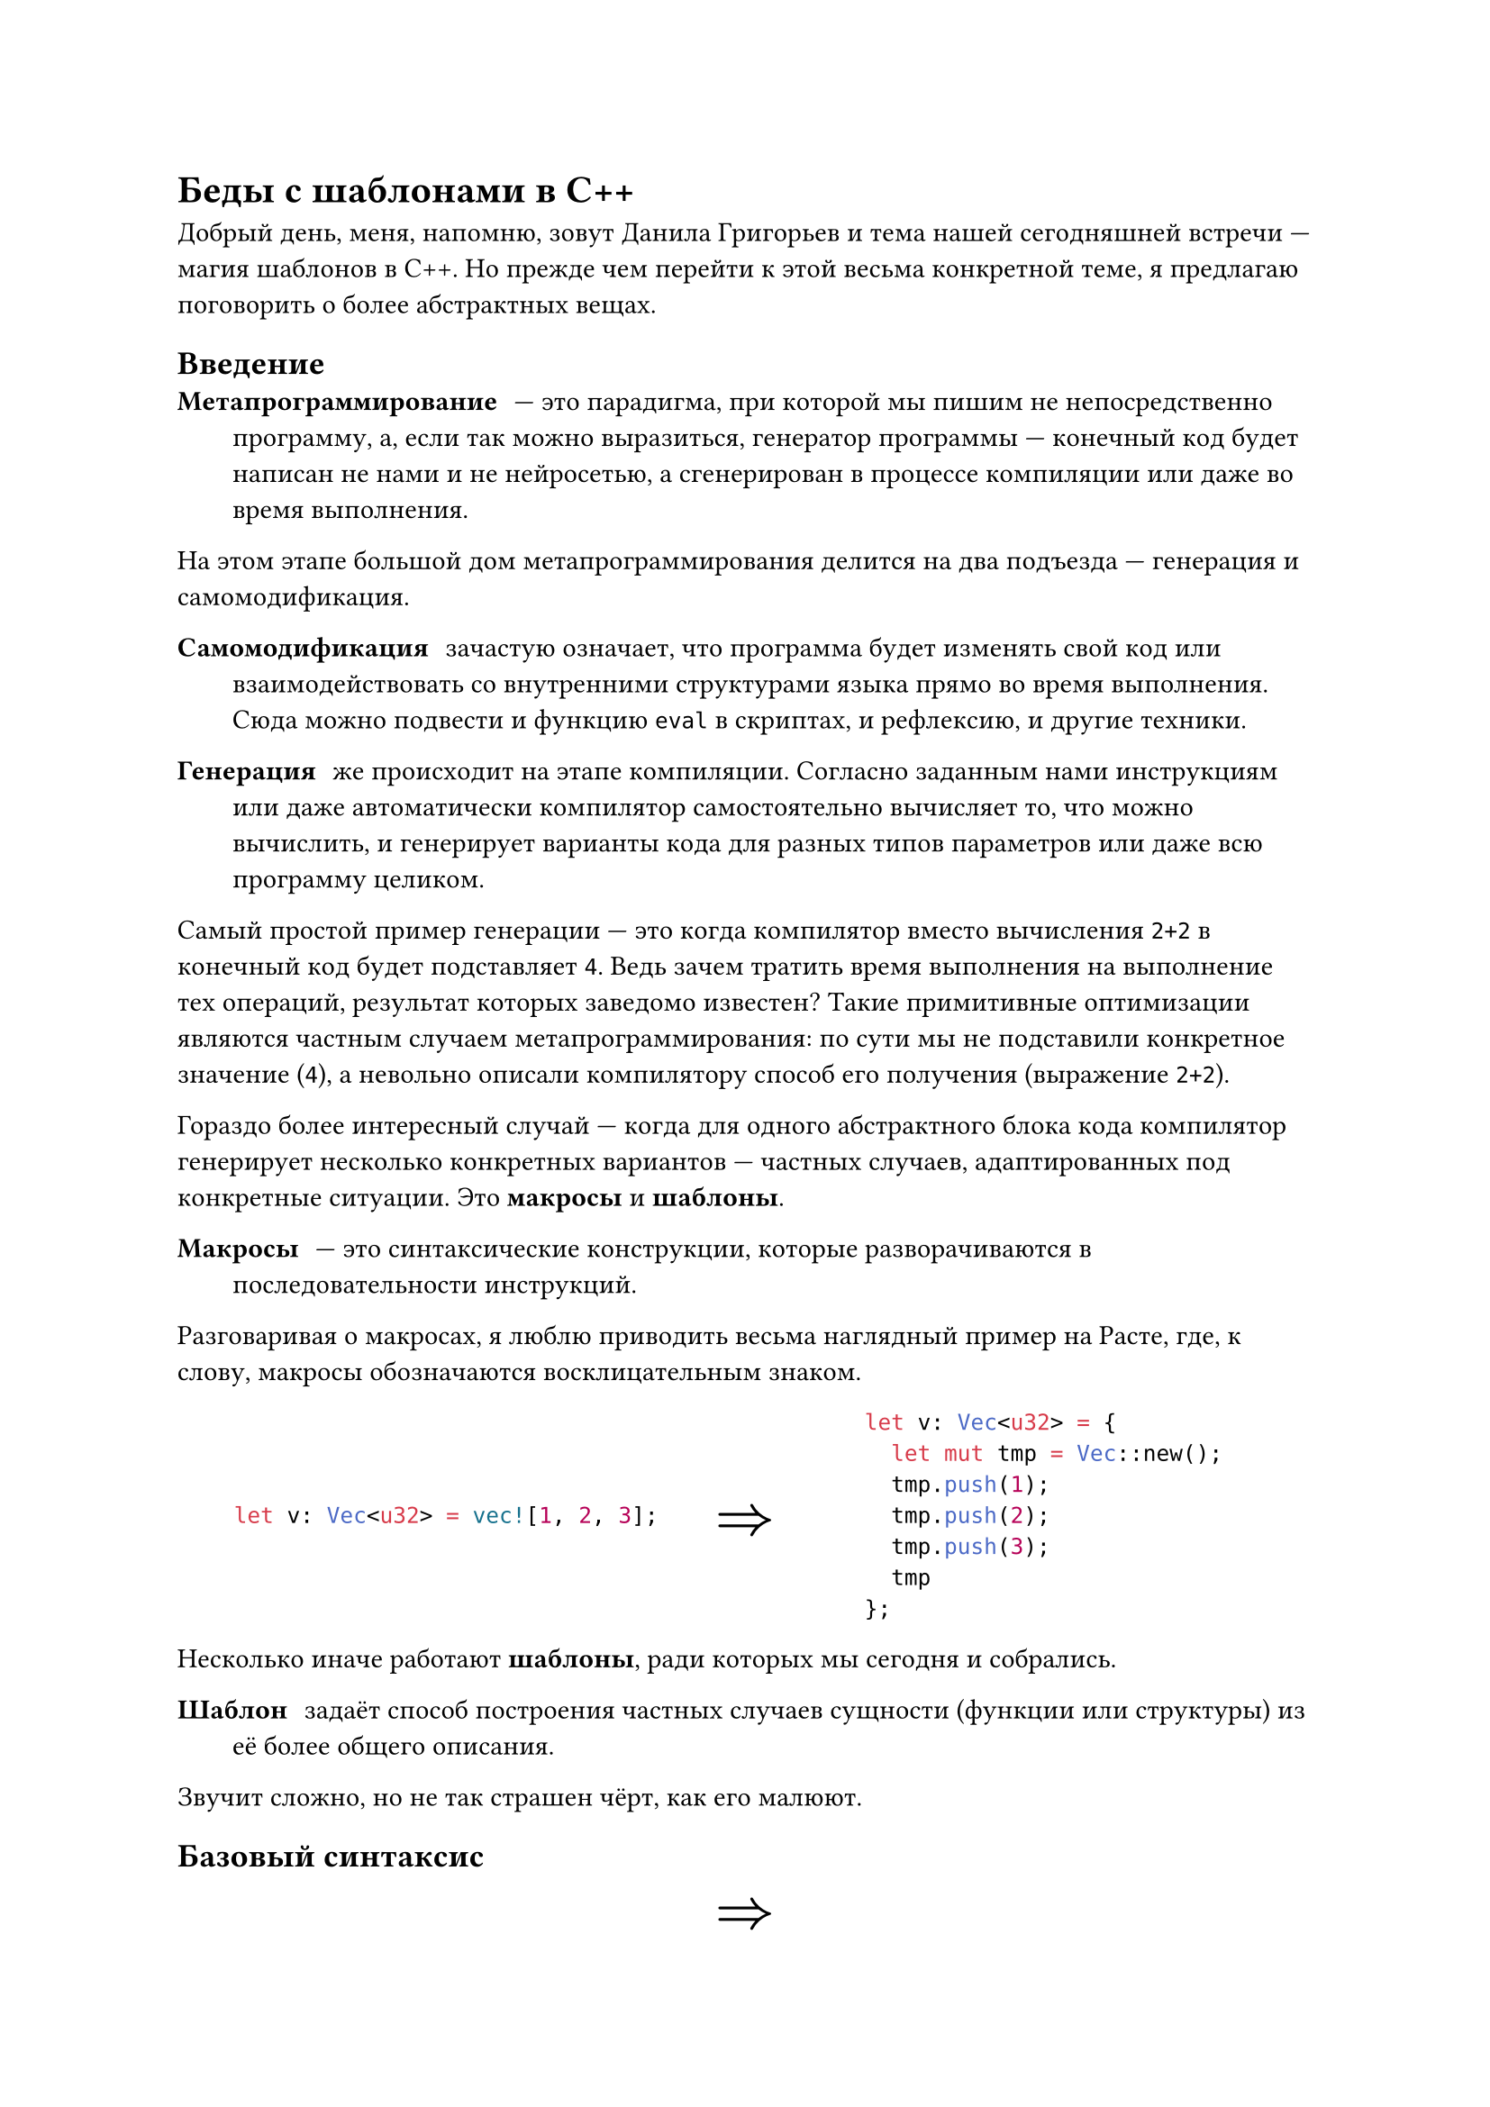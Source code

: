 #let eq_blocks(left, right) = {
set align(center)
grid(columns: (1fr, auto, 1fr), align: horizon,
	left,
	[
		#set text(24pt)
		$=>$
	],
	right
)
}
#let is_speech = true
= Беды с шаблонами в C++
#if is_speech [
Добрый день, меня, напомню, зовут Данила Григорьев и тема нашей сегодняшней встречи --- магия шаблонов в C++. Но прежде чем перейти к этой весьма конкретной теме, я предлагаю поговорить о более абстрактных вещах.
]
== Введение
/ Метапрограммирование: --- это парадигма, при которой мы пишим не непосредственно программу, а, если так можно выразиться, генератор программы --- конечный код будет написан не нами и не нейросетью, а сгенерирован в процессе компиляции или даже во время выполнения.

На этом этапе большой дом метапрограммирования делится на два подъезда --- генерация и самомодификация.
/ Самомодификация: зачастую означает, что программа будет изменять свой код или взаимодействовать со внутренними структурами языка прямо во время выполнения. Сюда можно подвести и функцию `eval` в скриптах, и рефлексию, и другие техники.

/ Генерация: же происходит на этапе компиляции. Согласно заданным нами инструкциям или даже автоматически компилятор самостоятельно вычисляет то, что можно вычислить, и генерирует варианты кода для разных типов параметров или даже всю программу целиком.

Самый простой пример генерации --- это когда компилятор вместо вычисления `2+2` в конечный код будет подставляет `4`. Ведь зачем тратить время выполнения на выполнение тех операций, результат которых заведомо известен? Такие примитивные оптимизации являются частным случаем метапрограммирования: по сути мы не подставили конкретное значение (`4`), а невольно описали компилятору способ его получения (выражение `2+2`).

Гораздо более интересный случай --- когда для одного абстрактного блока кода компилятор генерирует несколько конкретных вариантов --- частных случаев, адаптированных под конкретные ситуации. Это *макросы* и *шаблоны*.

/ Макросы: --- это синтаксические конструкции, которые разворачиваются в последовательности инструкций.

Разговаривая о макросах, я люблю приводить весьма наглядный пример на Расте, где, к слову, макросы обозначаются восклицательным знаком.
#eq_blocks(

```rust
let v: Vec<u32> = vec![1, 2, 3];
```,
```rust
let v: Vec<u32> = {
	let mut tmp = Vec::new();
	tmp.push(1);
	tmp.push(2);
	tmp.push(3);
	tmp
};
```
)

Несколько иначе работают *шаблоны*, ради которых мы сегодня и собрались.

/ Шаблон: задаёт способ построения частных случаев сущности (функции или структуры) из её более общего описания.

Звучит сложно, но не так страшен чёрт, как его малюют.

== Базовый синтаксис

#eq_blocks(
```cpp
	template<typename T>
	struct Foo {
		T bar;
	};
	Foo<int> foo1 = Foo<int>();
	Foo<std::string> foo2 = Foo<std::string>();
```,
```cpp
	struct Foo<int> {
		int bar;
	};
	struct Foo<std::string> {
		std::string bar;
	};
	Foo<int> foo1 = Foo<int>();
	Foo<std::string> foo2 = Foo<std::string>();
```
)

В приведённом коде мы объявили структуру `Foo`, а перед ней вписали префикс ```cpp template<typename T>```. Он означает, что мы не просто объявляем тип  `Foo`, а описываем шаблон типа `Foo` с параметром `T`, причём под аргументом `T` мы обозначаем тип данных (об этом говорит ключевое слово ```cpp typename```).

Что происходит с точки зрения компилятора? Для него есть шаблон структуры ```cpp Foo```, на основе которого будут создаваться много разных структур `Foo` в зависимости от того, какие шаблонные аргументы мы предоставим. Фактически на данном этапе созадётся целых 0 структур --- поскольку мы не знаем, какие значения `T` впоследствии встретятся.

Когда компилятор доходит до строк, где мы создаём экземпляры структур ```cpp Foo<int>``` и ```cpp Foo<std::string>```, компилятор вспоминает про наш шаблон и *инстанцирует* (создаёт) две независимые структуры ```cpp Foo``` для ```cpp T = int``` и ```cpp T = std::string```. Они не являются родственными, они не полиморфны, не связаны ни наследованием, ничем --- каждая инстанцированная структура полностью самодостаточна.<F49>

Когда мы обращаемся с шаблонными структурами или функциями, компилятор инстанцирует их автоматически --- это называется *ленивым инстанцированием*. При желании мы можем выполнить *явное инстанцирование* с помощью такой конструкции:
#eq_blocks(
```cpp
	template<typename T>
	struct Foo {
		T bar;
	};
	template struct Foo<void*>();
	Foo<int> foo1 = Foo<int>();
	Foo<std::string> foo2 = Foo<std::string>();
```,
```cpp
	struct Foo<int> {
		int bar;
	};
	struct Foo<std::string> {
		std::string bar;
	};
	struct Foo<void*> {
		void* bar;
	};
	Foo<int> foo1 = Foo<int>();
	Foo<std::string> foo2 = Foo<std::string>();
```
)
Причём шаблонные параметры не всегда относятся к типу:

#eq_blocks(
```cpp
template<typename T, size_t N>
struct Foo {
	T bar[N];
};
auto foo = Foo<int, 69>();
```,
```cpp
struct Foo<int, 69> {
	int bar[69];
};
Foo<int, 69> foo = Foo<int, 69>();
```
)

Им можно задавать значения по умолчанию:
#eq_blocks(
```cpp
template<typename T = int, size_t N = 69>
struct Foo {
	T bar[N];
};
Foo foo1 = Foo(); // то же, что и Foo<int, 69>
Foo<bool, 1> foo2 = Foo<bool, 1>();
```,
```cpp
struct Foo<int, 69> {
	int bar[69];
};
struct Foo<bool, 1> {
	bool bar[1];
};
Foo<int, 69> foo1 = Foo<int, 69>();
Foo<bool, 1> foo2 = Foo<bool, 1>();
```
)

А для частных случаев можно задавать особенные реализации благодаря специализациям шаблонов:

#eq_blocks(
```cpp
template<typename T, size_t N>
struct Foo {
	T bar[N];
};
// частичная специализация
template<size_t N>
struct Foo<char, N> {
	std::string bar = std::string(N);
};
// полная специализация
template<>
struct Foo<int32_t, 2> {
	int64_t bar;
};
Foo<bool, 3> foo1 = Foo<bool, 3>();
Foo<int32_t, 2> foo2 = Foo<int32_t, 2>();
Foo<char, 42> foo3 = Foo<char, 42>();
```,
```cpp
struct Foo<bool, 3> {
	bool bar[3];
};
struct Foo<int32_t, 2> {
	int64_t bar;
};
struct Foo<char, N> {
	std::string bar = std::string(N);
};
Foo<bool, 3> foo1 = Foo<bool, 3>();
Foo<int32_t, 2> foo2 = Foo<int32_t, 2>();
Foo<char, 42> foo3 = Foo<char, 42>();
```
)

Обратите внимание, порядок объявления шаблонов имеет значение:
#grid(columns: (1fr, 1fr),
```cpp
// полная специализация
template<>
struct Foo<int32_t, 2> {
	int64_t bar;
};
template<typename T, size_t N>
struct Foo {
	T bar[N];
};
// частичная специализация
template<size_t N>
struct Foo<char, N> {
	std::string bar = std::string(N);
};
Foo<bool, 3> foo1 = Foo<bool, 3>();
Foo<int32_t, 2> foo2 = Foo<int32_t, 2>();
Foo<char, 42> foo3 = Foo<char, 42>();
```,
[
2:8: error: ‘Foo’ is not a typename template
```cpp
		2 | struct Foo<int32_t, 2> {
			|        ^~~
			|                        ^
```
7:8: error: ‘Foo’ is not a template
```cpp
		7 | struct Foo {
			|        ^~~
```
2:8: note: previous declaration here
```cpp
		2 | struct Foo<int32_t, 2> {
			|        ^~~
```
12:8: error: ‘Foo’ is not a typename template
```cpp
	 12 | struct Foo<char, N> {
			|        ^~~
```
12:18: error: ‘N’ was not declared in this scope
```cpp
	 12 | struct Foo<char, N> {
			|                  ^
```
12:19: error: ‘Foo’ is not a template
```cpp
	 12 | struct Foo<char, N> {
			|                   ^
```
2:8: note: previous declaration here
```cpp
		2 | struct Foo<int32_t, 2> {
			|        ^~~
```
]
)

Первым всегда должен объявляться общий шаблон и лишь потом его специализации. Выбор подходящей специализации компилятор производит с учётом ещё одного, более важного нежели порядок объявления, критерия: чем меньше список аргументов специализации, тем она более узкая:
```cpp
template<typename T> typename Vector;        // общий шаблон
template<typename T> typename Vector<T*>;    // специализация для любых указателей
template<>        typename Vector<void*>; // специализация для void*
```


В ситуации, если возникает неоднозначность и два независимых шаблона полностью подходят, ожидаемо происходит ошибка компиляции.

== Беды с шаблонами
=== Перегрузка шаблона, эвристика работы компилятора
Загадка от Жака Фреско: что выведет этот код?

```cpp 
template<typename T, typename U>
void f(T, U)     { std::cout << 1; }

template<typename T>
void f(T, T)     { std::cout << 2; }

template<>
void f(int, int) { std::cout << 3; }

void f(int, int) { std::cout << 4; }

int main() {
	f(0, 0);
}
```

+ Сначала делается перегрузка между шаблонами
+ Из шаблона выбирается подходящая версия
+ В выбранный шаблон подставляются аргументы
+ Происходит перегрузка между получившимися функицями

Порядок объявлений специализацией может повлиять на то, кто чьей специализацией является.

Как следствие, в данном коде приоритеты определятся следующим образом: 4 $->$ 3 $->$ 2 $->$ 1.

=== Пакеты параметров и сжатые выражения
// TODO:

=== Шаблонные шаблоны
```cpp
template<typename T>
struct MyContainer;

template<typename T, template<typename> typename Container = MyContainer<T>>
struct Pod {
	Container<T> container;
};

Pod<int> pod = Pod<int>(); // T = int, Container = MyContainer<int>
```

Как можно заметить, в качестве второго параметра шаблона мы передали другой шаблон, принимающий аргументом единственный тип, и назвали его ```cpp Container```.

// TODO: example

=== Ошибка подстановки --- не ошибка (ОП,НО --- SFINAE)

// TODO:

=== Условная компиляция

В C++11 появилось ключевое слово ```cpp constexpr```, которое позволяет гарантировать детерменированность конструкции на этапе компиляции.

// TODO:

=== Вычисления на этапе компиляции

Я думаю, вы уже догадались, что весь изученный нами аппарат можно использовать в самых странных целях. На пациенте можно спокойно проводить вычисления на этапе компиляции и писать полноценные программы, выполняемые не выходящим бинарником, а самим компилятором.

Давайте научим компилятор считать числа Фибоначчи.

```cpp
template<int N>
struct Fibonacci {
	static const int value = Fibonacci<N - 1>::value + Fibonacci<N - 2>::value;
};

std::cout << Fibonacci<20>::value;
```

Попытка скомпилировать приведёт к следующей ошибке:

```
In instantiation of ‘const int Fibonacci<-879>::value’:
recursively required from ‘const int Fibonacci<19>::value’
```
```cpp
	 static const int value = Fibonacci<N - 1>::value + Fibonacci<N - 2>::value;
																							^~~~~
```
```
required from ‘const int Fibonacci<20>::value’
required from here
```
```cpp
	 std::cout << Fibonacci<20>::value;
															 ^~~~~
```
``` fatal error: ```*`template instantiation depth exceeds maximum of 900`*```  (use ‘-ftemplate-depth=’ to increase the maximum)```
```cpp
	 static const int value = Fibonacci<N - 1>::value + Fibonacci<N - 2>::value;
																							^~~~~
```
```
compilation terminated.
```

Дело в том, что, разворачивая написанный нами код и доходя до ```cpp Fibonacci<-879>```, компилятор определяет превышение максимальной глубины рекурсии для шаблонов. Как это пофиксить? Мы можем компилировать с флагом ```-ftemplate-depth=```. Но, введя ```shell g++ -ftemplate-depth=100000000 -o main main.cpp ```, мы получим новую ошибку:

``` g++-14: internal compiler error: ```*`Segmentation fault`*```  signal terminated program cc1plus``` \
``` Please submit a full bug report, with preprocessed source (by using -freport-bug).``` \
``` See <file:///usr/share/doc/gcc-14/README.Bugs> for instructions.```

Компилятор упал с Segmentation fault из-за переполнения стека. Всё верно, мы программируем на языке, который позволяет уничтожить компилятор изнутри. Впрочем, мы сами приказали ему выпилиться, сняв разумное ограничение глубины рекурсии. Пациент следовал указаниям санитара, а уж то, что санитар оказался изощрённым садистом и маньяком --- не вина пациента.

Давайте закончим издеваться над бедолагой и наконец пофиксим баг в нашем шаблоне Фибоначчи, из-за которого происходит вылет в отрицательные N. Сделаем мы это специализацией:
```cpp
template<int N>
struct Fibonacci {
	static const int value = Fibonacci<N - 1>::value + Fibonacci<N - 2>::value;
};
template<>
struct Fibonacci<1> {
	static const int value = 1;
};
template<>
struct Fibonacci<0> {
	static const int value = 0;
};

std::cout << Fibonacci<20>::value;
```

И это уже будет работать без всяких флагов, пока какой-нибудь оболтус не захочет найти число Фибоначчи для отрицательного $N$. Специально для таких балбесов мы воспользуемся конструкцией из C++20 ```cpp requires```:

```cpp
template<int N> requires (N >= 0)
struct Fibonacci {
	static const int value = Fibonacci<N - 1>::value + Fibonacci<N - 2>::value;
};
template<>
struct Fibonacci<1> {
	static const int value = 1;
};
template<>
struct Fibonacci<0> {
	static const int value = 0;
};
std::cout << Fibonacci<20>::value;
```

Теперь попытка компиляции какой-нибудь ```cpp Fibonacci<-15>``` приведёт к более адекватной ошибке, а не к попыткам компилятора натянуть несчастного Фибоначчи на глобус:
```
In function ‘int main()’:
error: template constraint failure for ‘template  requires  N >= 0 struct Fibonacci’
```
```cpp
		std::cout << Fibonacci<-20>::value;
															^
```
```
note: constraints not satisfied
In substitution of ‘template<int N>  requires  N >= 0 struct Fibonacci [with int N = -15]’:
	 required from here
	 required by the constraints of ‘template  requires  N >= 0 struct Fibonacci’
```
`note: `*`the expression ‘N >= 0 [with N = -15]’ evaluated to ‘false’`* \
```cpp
		template<int N> requires (N >= 0)
												 ~~~^~~~~
```

Давайте полюбуемся, во что превращает компилятор вывод ```cpp Fibonacci<5>```:
#eq_blocks(
```cpp
template<int N> requires (N >= 0)
struct Fibonacci {
	static const int value = Fibonacci<N - 1>::value + Fibonacci<N - 2>::value;
};
template<>
struct Fibonacci<1> {
	static const int value = 1;
};
template<>
struct Fibonacci<0> {
	static const int value = 0;
};
std::cout << Fibonacci<5>::value;
```,
```cpp
struct Fibonacci<0> {
	static const int value = 0;
};

struct Fibonacci<1> {
	static const int value = 1;
};
struct Fibonacci<2> {
	static const int value = Fibonacci<1>::value + Fibonacci<0>::value; // 1
};
struct Fibonacci<3> {
	static const int value = Fibonacci<2>::value + Fibonacci<1>::value; // 2
};
struct Fibonacci<4> {
	static const int value = Fibonacci<3>::value + Fibonacci<2>::value; // 3
};
struct Fibonacci<5> {
	static const int value = Fibonacci<4>::value + Fibonacci<3>::value; // 5
};
std::cout << Fibonacci<5>::value; // 5
```
)

Скорее всего, компилятор оптимизирует операции сложения и на выходе мы получим не операции сложения, а уже подставленные числа, но давайте сделаем это явно с помощью ```cpp constexpr``` и добьём этим наш поток абсурда:
#eq_blocks(
```cpp
template<int N> requires (N >= 0)
struct Fibonacci {
	static constexpr const int value = Fibonacci<N - 1>::value + Fibonacci<N - 2>::value;
};
template<>
struct Fibonacci<1> {
	static const int value = 1;
};
template<>
struct Fibonacci<0> {
	static const int value = 0;
};
std::cout << Fibonacci<5>::value;
```,
```cpp
struct Fibonacci<0> {
	static const int value = 0;
};

struct Fibonacci<1> {
	static const int value = 1;
};
struct Fibonacci<2> {
	static constexpr const int value = 1;
};
struct Fibonacci<3> {
	static constexpr const int value = 2;
};
struct Fibonacci<4> {
	static constexpr const int value = 3;
};
struct Fibonacci<5> {
	static constexpr const int value = 5;
};
std::cout << Fibonacci<5>::value; // 5
```
)


=== Наследование и шаблоны
Шаблонный using

// TODO:

==== Любопытно повторяющийся шаблонный шаблон (CRTP)

=== Шаблонные перменные

=== Зависимые имена

```cpp
template<typename T>
struct S {
	using A = int;
};
template<>
struct S<double> {
	static const int A = 5;
};
int x = 0;
template<typename T>
void f(T x) {
	S<T>::A* x; // объявление или выражение?
}
int main() {
	f<int>();
}
```










																											 Параметры типа
																											 Параметры, не относящиеся к типу
																											 Аргументы по умолчанию
																											 Специализации
																											 Шаблонные классы
Шаблонный using
																											 ? Порядок использования шаблонов
																											 Перегрузка шаблона, эвристика работы компилятора
																											 Шаблонный аргумент по умолчанию
																											 Полная и частичная специализация
																											 Порядок перегрузки
																											 Non-template parameters
																											 Числовые параметры у классов
constexpr
																											 Шаблонные-шаблонные параметры
																											 Вычисления на этапе компиляции
Шаблонные переменные
static_assert


Интересные примеры кода:
```cpp
template<typename T>
void f(T x) {
	std::cout << 1;
}

void f(int x) {
	std::cout << 2;
}
int main() {
	f<int>(0);
	f(0);
	f(0.5);
	return 0;
}
```
